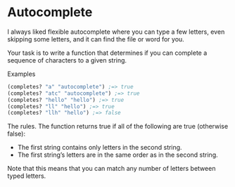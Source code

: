 
* Autocomplete

I always liked flexible autocomplete where you can type a few letters, even skipping some letters, and it can find the file or word for you.

Your task is to write a function that determines if you can complete a sequence of characters to a given string.

Examples
#+begin_src clojure
(completes? "a" "autocomplete") ;=> true
(completes? "atc" "autocomplete") ;=> true
(completes? "hello" "hello") ;=> true
(completes? "ll" "hello") ;=> true
(completes? "llh" "hello") ;=> false
#+end_src

The rules. The function returns true if all of the following are true (otherwise false):

    - The first string contains only letters in the second string.
    - The first string’s letters are in the same order as in the second string.

Note that this means that you can match any number of letters between typed letters.
